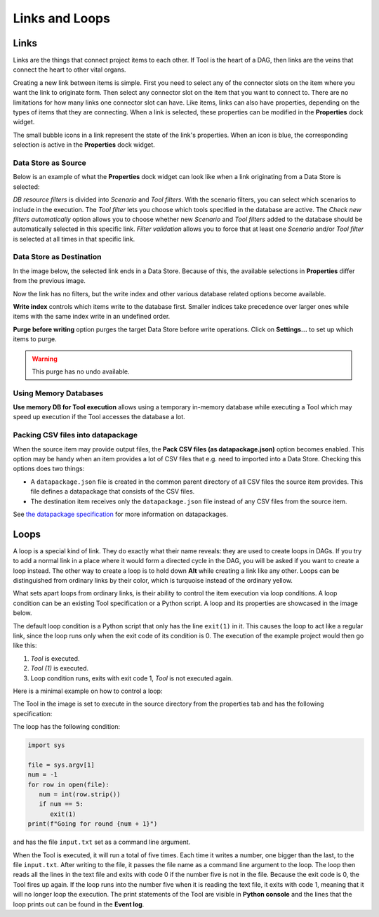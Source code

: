 .. Links documentation
   Created 28.6.2023

.. |play-all| image:: ../../spinetoolbox/ui/resources/menu_icons/play-circle-solid.svg
            :width: 16
.. |play-selected| image:: ../../spinetoolbox/ui/resources/menu_icons/play-circle-regular.svg
            :width: 16
.. |stop| image:: ../../spinetoolbox/ui/resources/menu_icons/stop-circle-regular.svg
            :width: 16

.. _Links and Loops:

***************
Links and Loops
***************

Links
=====

Links are the things that connect project items to each other. If Tool is the heart of a DAG, then
links are the veins that connect the heart to other vital organs.

Creating a new link between items is simple. First you need to select any of the connector slots on the item where
you want the link to originate form. Then select any connector slot on the item that you
want to connect to. There are no limitations for how many links one connector slot can have.
Like items, links can also have properties, depending on the types of items that
they are connecting. When a link is selected, these properties can be modified in the **Properties** dock widget.

The small bubble icons in a link represent the state of the link's properties. When an icon is blue, the
corresponding selection is active in the **Properties** dock widget.

Data Store as Source
--------------------

Below is an example of what the **Properties** dock widget can look like when a link originating from a Data Store
is selected:

.. image:: img/DB_Tool_link_properties.png
   :align: center

`DB resource filters` is divided into `Scenario` and `Tool filters`. With the scenario filters, you can select which
scenarios to include in the execution. The `Tool filter` lets you choose which tools specified in the database are active.
The `Check new filters automatically` option allows you to choose whether new `Scenario` and `Tool filters` added to the
database should be automatically selected in this specific link. `Filter validation` allows you to force that at least
one `Scenario` and/or `Tool filter` is selected at all times in that specific link.

Data Store as Destination
-------------------------

In the image below, the selected link ends in a Data Store. Because of this,
the available selections in **Properties** differ from the previous image.

.. image:: img/Tool_DB_link_properties.png
   :align: center

Now the link has no filters, but the write index and other various database related options become available.

**Write index** controls which items write to the database first.
Smaller indices take precedence over larger ones
while items with the same index write in an undefined order.

**Purge before writing** option purges the target Data Store before write operations.
Click on **Settings...** to set up which items to purge.

.. warning:: This purge has no undo available.

Using Memory Databases
----------------------

**Use memory DB for Tool execution** allows using a temporary in-memory database while executing a Tool which may
speed up execution if the Tool accesses the database a lot.

.. _Setting up datapackages in Links:

Packing CSV files into datapackage
----------------------------------

When the source item may provide output files, the **Pack CSV files (as datapackage.json)** option becomes enabled.
This option may be handy when an item provides a lot of CSV files that e.g. need to imported into a Data Store.
Checking this options does two things:

- A ``datapackage.json`` file is created in the common parent directory of all CSV files the source item provides.
  This file defines a datapackage that consists of the CSV files.
- The destination item receives only the ``datapackage.json`` file instead of any CSV files from the source item.

See `the datapackage specification <https://specs.frictionlessdata.io/data-package/>`_
for more information on datapackages.

Loops
=====

A loop is a special kind of link. They do exactly what their name reveals: they are used to create loops in DAGs.
If you try to add a normal link in a place where it would form a directed cycle in the DAG, you will be asked if you
want to create a loop instead. The other way to create a loop is to hold down **Alt** while creating a link like any
other. Loops can be distinguished from ordinary links by their color, which is turquoise instead of the ordinary yellow.

What sets apart loops from ordinary links, is their ability to control the item execution via loop conditions.
A loop condition can be an existing Tool specification or a Python script. A loop and its properties are
showcased in the image below.

.. image:: img/loop_properties.png
   :align: center

The default loop condition is a Python script that only has the line ``exit(1)`` in it. This causes the loop to act like
a regular link, since the loop runs only when the exit code of its condition is 0. The execution of the example project
would then go like this:

1. *Tool* is executed.
2. *Tool (1)* is executed.
3. Loop condition runs, exits with exit code 1, *Tool* is not executed again.

Here is a minimal example on how to control a loop:

.. image:: img/loop_example_dag.png
   :align: center

The Tool in the image is set to execute in the source directory from the
properties tab and has the following specification:

.. image:: img/loop_tool_spec.png
   :align: center

The loop has the following condition:

.. code-block:: python

   import sys

   file = sys.argv[1]
   num = -1
   for row in open(file):
      num = int(row.strip())
      if num == 5:
         exit(1)
   print(f"Going for round {num + 1}")

and has the file ``input.txt`` set as a command line argument.

When the Tool is executed, it will run a total of five times. Each time it writes a number, one bigger than the last,
to the file ``input.txt``. After writing to the file, it passes the file name as a command line argument to the loop.
The loop then reads all the lines in the text file and exits with code 0 if the number five is not in the file. Because
the exit code is 0, the Tool fires up again. If the loop runs into the number five when it is reading the text file, it
exits with code 1, meaning that it will no longer loop the execution. The print statements of the Tool are visible in
**Python console** and the lines that the loop prints out can be found in the **Event log**.
